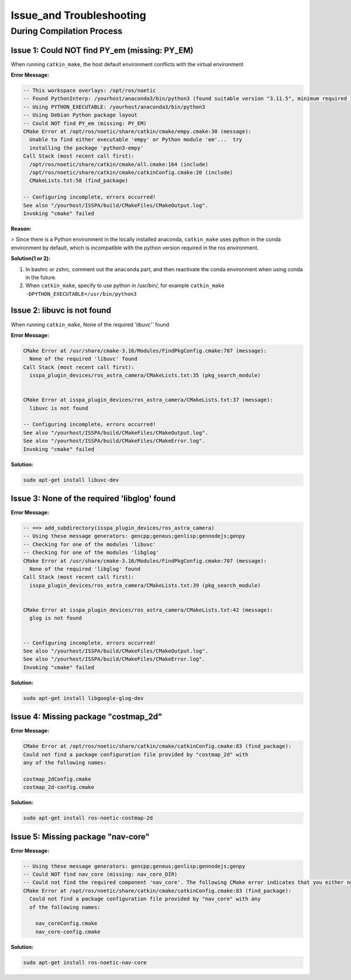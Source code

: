 Issue_and Troubleshooting
=========================


During Compilation Process
------------------------------------------------------------

Issue 1: Could NOT find PY_em (missing: PY_EM) 
~~~~~~~~~~~~~~~~~~~~~~~~~~~~~~~~~~~~~~~~~~~~~~

When running ``catkin_make``, the host default environment conflicts with the virtual environment

**Error Message:**

.. code-block:: bash

    -- This workspace overlays: /opt/ros/noetic
    -- Found PythonInterp: /yourhost/anaconda3/bin/python3 (found suitable version "3.11.5", minimum required is "3") 
    -- Using PYTHON_EXECUTABLE: /yourhost/anaconda3/bin/python3
    -- Using Debian Python package layout
    -- Could NOT find PY_em (missing: PY_EM) 
    CMake Error at /opt/ros/noetic/share/catkin/cmake/empy.cmake:30 (message):
      Unable to find either executable 'empy' or Python module 'em'...  try
      installing the package 'python3-empy'
    Call Stack (most recent call first):
      /opt/ros/noetic/share/catkin/cmake/all.cmake:164 (include)
      /opt/ros/noetic/share/catkin/cmake/catkinConfig.cmake:20 (include)
      CMakeLists.txt:58 (find_package)

    -- Configuring incomplete, errors occurred!
    See also "/yourhost/ISSPA/build/CMakeFiles/CMakeOutput.log".
    Invoking "cmake" failed

**Reason:**

>  Since there is a Python environment in the locally installed anaconda, ``catkin_make`` uses python in the conda environment by default, which is incompatible with the python version required in the ros environment.

**Solution(1 or 2):**

1. In bashrc or zshrc, comment out the ``anaconda`` part, and then reactivate the conda environment when using conda in the future.

2. When ``catkin_make``, specify to use python in /usr/bin/, for example ``catkin_make -DPYTHON_EXECUTABLE=/usr/bin/python3``



Issue 2: libuvc is not found
~~~~~~~~~~~~~~~~~~~~~~~~~~~

When running ``catkin_make``, None of the required '`libuvc'`` found

**Error Message:**

.. code-block:: bash

    CMake Error at /usr/share/cmake-3.16/Modules/FindPkgConfig.cmake:707 (message):
      None of the required 'libuvc' found
    Call Stack (most recent call first):
      isspa_plugin_devices/ros_astra_camera/CMakeLists.txt:35 (pkg_search_module)


    CMake Error at isspa_plugin_devices/ros_astra_camera/CMakeLists.txt:37 (message):
      libuvc is not found

    -- Configuring incomplete, errors occurred!
    See also "/yourhost/ISSPA/build/CMakeFiles/CMakeOutput.log".
    See also "/yourhost/ISSPA/build/CMakeFiles/CMakeError.log".
    Invoking "cmake" failed

**Solution:**

.. code-block:: bash

    sudo apt-get install libuvc-dev


Issue 3: None of the required 'libglog' found
~~~~~~~~~~~~~~~~~~~~~~~~~~~~~~~~~~~~~~~~~~~~

**Error Message:**

.. code-block:: bash

    -- ==> add_subdirectory(isspa_plugin_devices/ros_astra_camera)
    -- Using these message generators: gencpp;geneus;genlisp;gennodejs;genpy
    -- Checking for one of the modules 'libuvc'
    -- Checking for one of the modules 'libglog'
    CMake Error at /usr/share/cmake-3.16/Modules/FindPkgConfig.cmake:707 (message):
      None of the required 'libglog' found
    Call Stack (most recent call first):
      isspa_plugin_devices/ros_astra_camera/CMakeLists.txt:39 (pkg_search_module)


    CMake Error at isspa_plugin_devices/ros_astra_camera/CMakeLists.txt:42 (message):
      glog is not found


    -- Configuring incomplete, errors occurred!
    See also "/yourhost/ISSPA/build/CMakeFiles/CMakeOutput.log".
    See also "/yourhost/ISSPA/build/CMakeFiles/CMakeError.log".
    Invoking "cmake" failed

**Solution:**

.. code-block:: bash

    sudo apt-get install libgoogle-glog-dev



Issue 4: Missing package "costmap_2d" 
~~~~~~~~~~~~~~~~~~~~~~~~~~~~~~~~~~~

**Error Message:**

.. code-block:: bash

    CMake Error at /opt/ros/noetic/share/catkin/cmake/catkinConfig.cmake:83 (find_package):
    Could not find a package configuration file provided by "costmap_2d" with
    any of the following names:

    costmap_2dConfig.cmake
    costmap_2d-config.cmake

**Solution:**

.. code-block:: bash

    sudo apt-get install ros-noetic-costmap-2d



Issue 5: Missing package "nav-core" 
~~~~~~~~~~~~~~~~~~~~~~~~~~~~~~~~~~~

**Error Message:**

.. code-block:: bash

    -- Using these message generators: gencpp;geneus;genlisp;gennodejs;genpy
    -- Could NOT find nav_core (missing: nav_core_DIR)
    -- Could not find the required component 'nav_core'. The following CMake error indicates that you either need to install the package with the same name or change your environment so that it can be found.
    CMake Error at /opt/ros/noetic/share/catkin/cmake/catkinConfig.cmake:83 (find_package):
      Could not find a package configuration file provided by "nav_core" with any
      of the following names:

        nav_coreConfig.cmake
        nav_core-config.cmake

**Solution:**

.. code-block:: bash

    sudo apt-get install ros-noetic-nav-core





